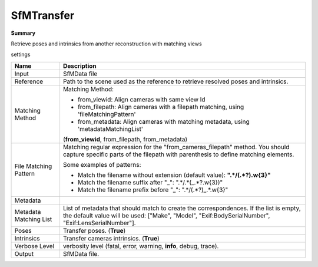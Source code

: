 SfMTransfer
===========

**Summary**

Retrieve poses and intrinsics from another reconstruction with matching views

settings

========================= ===========================================================================================================
Name                      Description
========================= ===========================================================================================================
Input                     SfMData file
Reference                 Path to the scene used as the reference to retrieve resolved poses and intrinsics.
Matching Method           Matching Method:
                          
                          * from_viewid: Align cameras with same view Id
                
                          * from_filepath: Align cameras with a filepath matching, using 'fileMatchingPattern'
                
                          * from_metadata: Align cameras with matching metadata, using 'metadataMatchingList'
                          
                          (**from_viewid**, from_filepath, from_metadata)
                          
File Matching Pattern     Matching regular expression for the "from_cameras_filepath" method.
                          You should capture specific parts of the filepath with parenthesis to define matching elements.
                          
                          Some examples of patterns:
                          
                          * Match the filename without extension (default value): **".*\/(.*?)\.\w{3}"**
                          
                          * Match the filename suffix after "_": ".*\/.*(_.*?\.\w{3})"
                          
                          * Match the filename prefix before "_": ".*\/(.*?)_.*\.\w{3}"
                          
Metadata                  
Metadata Matching List    List of metadata that should match to create the correspondences.
                          If the list is empty, the default value will
                          be used: ["Make", "Model", "Exif:BodySerialNumber", "Exif:LensSerialNumber"].
Poses                     Transfer poses. (**True**)
Intrinsics                Transfer cameras intrinsics. (**True**)
Verbose Level             verbosity level (fatal, error, warning, **info**, debug, trace).
Output                    SfMData file.
========================= ===========================================================================================================

